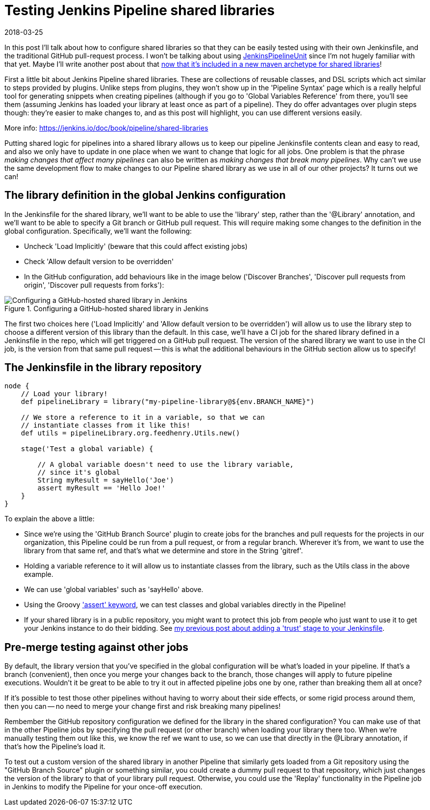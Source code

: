 = Testing Jenkins Pipeline shared libraries
2018-03-25
:jbake-type: post
:jbake-tags: jenkins
:jbake-status: published
:disqus: true
:imagesdir: /images

In this post I'll talk about how to configure shared libraries so that
 they can be easily tested using with their own Jenkinsfile, and the
 traditional GitHub pull-request process.
I won't be talking about using
 https://github.com/jenkinsci/JenkinsPipelineUnit[JenkinsPipelineUnit]
 since I'm not hugely familiar with that yet.
Maybe I'll write another post about that
 https://search.maven.org/#artifactdetails%7Cio.jenkins.archetypes%7Cglobal-shared-library%7C1.4%7Cmaven-archetype[now
 that it's included in a new maven archetype for shared libraries]!

First a little bit about Jenkins Pipeline shared libraries.
These are collections of reusable classes, and DSL scripts which act
 similar to steps provided by plugins.
Unlike steps from plugins, they won't show up in the 'Pipeline Syntax'
 page which is a really helpful tool for generating snippets when
 creating pipelines (although if you go to 'Global Variables
 Reference' from there, you'll see them (assuming Jenkins has loaded
 your library at least once as part of a pipeline).
They do offer advantages over plugin steps though: they're easier to
 make changes to, and as this post will highlight, you can use
 different versions easily.

More info: https://jenkins.io/doc/book/pipeline/shared-libraries[]

Putting shared logic for pipelines into a shared library allows us to
 keep our pipeline Jenkinsfile contents clean and easy to read, and
 also we only have to update in one place when we want to change that
 logic for all jobs.
One problem is that the phrase _making changes that affect many
 pipelines_ can also be written as _making changes that break many
 pipelines_.
Why can't we use the same development flow to make changes to our
 Pipeline shared library as we use in all of our other projects?  It
 turns out we can!

== The library definition in the global Jenkins configuration

In the Jenkinsfile for the shared library, we'll want to be able to
 use the 'library' step, rather than the '@Library' annotation, and
 we'll want to be able to specify a Git branch or GitHub pull request.
This will require making some changes to the definition in the global
 configuration. Specifically, we'll want the following:

- Uncheck 'Load Implicitly' (beware that this could affect existing jobs)
- Check 'Allow default version to be overridden'
- In the GitHub configuration, add behaviours like in the image below
  ('Discover Branches', 'Discover pull requests from origin',
  'Discover pull requests from forks'):

.Configuring a GitHub-hosted shared library in Jenkins
image::jenkins-config-library.png[Configuring a GitHub-hosted shared library in Jenkins]

The first two choices here ('Load Implicitly' and 'Allow default
 version to be overridden') will allow us to use the library step to
 choose a different version of this library than the default.
In this case, we'll have a CI job for the shared library defined in a
 Jenkinsfile in the repo, which will get triggered on a GitHub pull
 request.
The version of the shared library we want to use in the CI job, is the
 version from that same pull request -- this is what the additional
 behaviours in the GitHub section allow us to specify!

== The Jenkinsfile in the library repository

....
node {
    // Load your library!
    def pipelineLibrary = library("my-pipeline-library@${env.BRANCH_NAME}")

    // We store a reference to it in a variable, so that we can
    // instantiate classes from it like this!
    def utils = pipelineLibrary.org.feedhenry.Utils.new()

    stage('Test a global variable) {

        // A global variable doesn't need to use the library variable,
        // since it's global
        String myResult = sayHello('Joe')
        assert myResult == 'Hello Joe!'
    }
}
....

To explain the above a little:

- Since we're using the 'GitHub Branch Source' plugin to create jobs
  for the branches and pull requests for the projects in our
  organization, this Pipeline could be run from a pull request, or
  from a regular branch. Wherever it's from, we want to use the
  library from that same ref, and that's what we determine and store
  in the String 'gitref'.
- Holding a variable reference to it will allow us to instantiate
  classes from the library, such as the Utils class in the above
  example.
- We can use 'global variables' such as 'sayHello' above.
- Using the Groovy
  http://groovy-lang.org/semantics.html#_power_assertion['assert'
  keyword], we can test classes and global variables directly in the
  Pipeline!
- If your shared library is in a public repository, you might want to
  protect this job from people who just want to use it to get your
  Jenkins instance to do their bidding. See
  link:blog/jenkins-pipeline-trust.html[my previous post about adding
  a 'trust' stage to your Jenkinsfile].

== Pre-merge testing against other jobs

By default, the library version that you've specified in the global
 configuration will be what's loaded in your pipeline.
If that's a branch (convenient), then once you merge your changes back
 to the branch, those changes will apply to future pipeline executions.
Wouldn't it be great to be able to try it out in affected pipeline
 jobs one by one, rather than breaking them all at once?

If it's possible to test those other pipelines without having to worry
 about their side effects, or some rigid process around them, then you
 can -- no need to merge your change first and risk breaking many
 pipelines!

Rembember the GitHub repository configuration we defined for the
 library in the shared configuration?
You can make use of that in the other Pipeline jobs by specifying the
 pull request (or other branch) when loading your library there too.
When we're manually testing them out like this, we know the ref we
 want to use, so we can use that directly in the @Library annotation,
 if that's how the Pipeline's load it.

To test out a custom version of the shared library in another Pipeline
 that similarly gets loaded from a Git repository using the "GitHub
 Branch Source" plugin or something similar, you could create a dummy
 pull request to that repository, which just changes the version of
 the library to that of your library pull request.
Otherwise, you could use the 'Replay' functionality in the Pipeline
 job in Jenkins to modify the Pipeline for your once-off execution.
